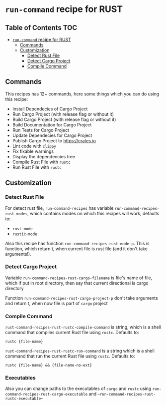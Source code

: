 * =run-command= recipe for RUST
:PROPERTIES:
:CUSTOM_ID: run-command-recipe-for-rust
:END:
** Table of Contents     :TOC:
- [[#run-command-recipe-for-rust][=run-command= recipe for RUST]]
  - [[#commands][Commands]]
  - [[#customization][Customization]]
    - [[#detect-rust-file][Detect Rust File]]
    - [[#detect-cargo-project][Detect Cargo Project]]
    - [[#compile-command][Compile Command]]

** Commands
:PROPERTIES:
:CUSTOM_ID: commands
:END:
This recipes has 12+ commands, here some things which you can do using this recipe:

- Install Dependecies of Cargo Project
- Run Cargo Project (with release flag or without it)
- Build Cargo Project (with release flag or without it)
- Build Documentation for Cargo Project
- Run Tests for Cargo Project
- Update Dependecies for Cargo Project
- Publish Cargo Project to https://crates.io
- Lint code with =clippy=
- Fix fixable warnings
- Display the dependencies tree
- Compile Rust File with =rustc=
- Run Rust File with =rustc=
  
** Customization
:PROPERTIES:
:CUSTOM_ID: customization
:END:
*** Detect Rust File
:PROPERTIES:
:CUSTOM_ID: detect-rust-file
:END:

For detect rust file, =run-command-recipes= has variable
=run-command-recipes-rust-modes=, which contains modes on which
this recipes will work, defaults to:

- =rust-mode=
- =rustic-mode=

Also this recipe has function =run-command-recipes-rust-mode-p=. This is function, which return t, when current file is rust file (and it don't take arguments!).

*** Detect Cargo Project
:PROPERTIES:
:CUSTOM_ID: detect-cargo-project
:END:
Variable =run-command-recipes-rust-cargo-filename= is file's name of file, which if put in root directory, then say that current directional is cargo directory

Function =run-command-recipes-rust-cargo-project-p= don't take arguments and return t, when now file is part of =cargo= project

*** Compile Command
:PROPERTIES:
:CUSTOM_ID: compile-command
:END:
=rust-command-recipes-rust-rustc-compile-command= is string, which is a shell command that compiles current Rust file using =rustc=. Defaults to:

#+begin_example
rustc {file-name}
#+end_example

=rust-command-recipes-rust-rustc-run-command= is a string which is a shell command that run the current Rust file using =rustc=.  Defaults to:

#+begin_example
rustc {file-name} && {file-name-no-ext}
#+end_example

*** Executables
Also you can change paths to the executables of ~cargo~ and ~rustc~ using ~run-command-recipes-rust-cargo-executable~ and ~~run-command-recipes-rust-rustc-executable~~
